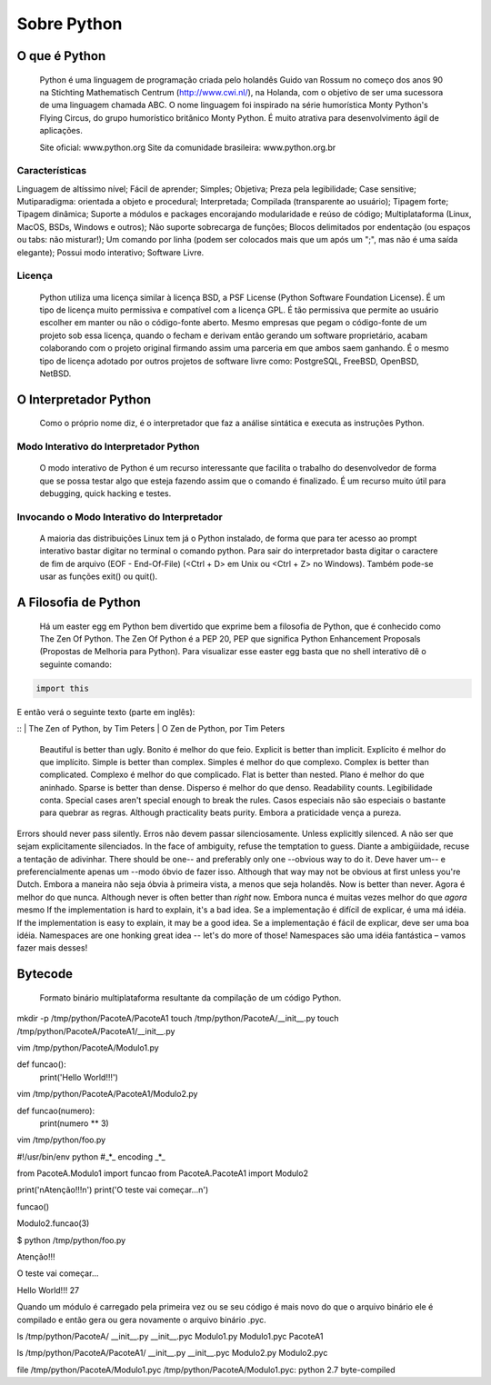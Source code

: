 Sobre Python
************

O que é Python
--------------

	Python é uma linguagem de programação criada pelo holandês Guido van Rossum no começo dos anos 90 na Stichting Mathematisch Centrum (http://www.cwi.nl/), na Holanda, com o objetivo de ser uma sucessora de uma linguagem chamada ABC.
	O nome linguagem foi inspirado na série humorística Monty Python's Flying Circus, do grupo humorístico britânico Monty Python. 
	É muito atrativa para desenvolvimento ágil de aplicações.

	Site oficial: www.python.org
	Site da comunidade brasileira: www.python.org.br

Características
~~~~~~~~~~~~~~~

Linguagem de altíssimo nível;
Fácil de aprender;
Simples;
Objetiva;
Preza pela legibilidade;
Case sensitive;
Mutiparadigma: orientada a objeto e procedural;
Interpretada;
Compilada (transparente ao usuário);
Tipagem forte;
Tipagem dinâmica;
Suporte a módulos e packages encorajando modularidade e reúso de código;
Multiplataforma (Linux, MacOS, BSDs, Windows e outros);
Não suporte sobrecarga de funções;
Blocos delimitados por endentação (ou espaços ou tabs: não misturar!);
Um comando por linha (podem ser colocados mais que um após um ";", mas não é uma saída elegante);
Possui modo interativo;
Software Livre.

Licença
~~~~~~~

	Python utiliza uma licença similar à licença BSD, a PSF License (Python Software Foundation License).
	É um tipo de licença muito permissiva e compatível com a licença GPL.
	É tão permissiva que permite ao usuário escolher em manter ou não o código-fonte aberto.
	Mesmo empresas que pegam o código-fonte de um projeto sob essa licença, quando o fecham e derivam então gerando um software proprietário, acabam colaborando com o projeto original firmando assim uma parceria em que ambos saem ganhando.
	É o mesmo tipo de licença adotado por outros projetos de software livre como: PostgreSQL, FreeBSD, OpenBSD, NetBSD.

O Interpretador Python
----------------------
	Como o próprio nome diz, é o interpretador que faz a análise sintática e executa as instruções Python.

Modo Interativo do Interpretador Python
~~~~~~~~~~~~~~~~~~~~~~~~~~~~~~~~~~~~~~~

	O modo interativo de Python é um recurso interessante que facilita o trabalho do desenvolvedor de forma que se possa testar algo que esteja fazendo assim que o comando é finalizado.
	É um recurso muito útil para debugging, quick hacking e testes.	

Invocando o Modo Interativo do Interpretador
~~~~~~~~~~~~~~~~~~~~~~~~~~~~~~~~~~~~~~~~~~~~

	A maioria das distribuições Linux tem já o Python instalado, de forma que para ter acesso ao prompt interativo bastar digitar no terminal o comando python.
	Para sair do interpretador basta digitar o caractere de fim de arquivo (EOF - End-Of-File) (<Ctrl + D> em Unix ou <Ctrl + Z> no Windows). Também pode-se usar as funções exit() ou quit().

A Filosofia de Python
---------------------

	Há um easter egg em Python bem divertido que exprime bem a filosofia de Python, que é conhecido como The Zen Of Python.
	The Zen Of Python é a PEP 20, PEP que significa Python Enhancement Proposals (Propostas de Melhoria para Python).
	Para visualizar esse easter egg basta que no shell interativo dê o seguinte comando:

.. code-block:: python
    
    import this

E então verá o seguinte texto (parte em inglês):

::
|    The Zen of Python, by Tim Peters
|    O Zen de Python, por Tim Peters

    Beautiful is better than ugly.
    Bonito é melhor do que feio.
    Explicit is better than implicit.
    Explícito é melhor do que implícito.
    Simple is better than complex.
    Simples é melhor do que complexo.
    Complex is better than complicated.
    Complexo é melhor do que complicado.
    Flat is better than nested.
    Plano é melhor do que aninhado.
    Sparse is better than dense.
    Disperso é melhor do que denso.
    Readability counts.
    Legibilidade conta.
    Special cases aren't special enough to break the rules.
    Casos especiais não são especiais o bastante para quebrar as regras.
    Although practicality beats purity.
    Embora a praticidade vença a pureza.
Errors should never pass silently.
Erros não devem passar silenciosamente.
Unless explicitly silenced.
A não ser que sejam explicitamente silenciados.
In the face of ambiguity, refuse the temptation to guess.
Diante a ambigüidade, recuse a tentação de adivinhar.
There should be one-- and preferably only one --obvious way to do it.
Deve haver um-- e preferencialmente apenas um --modo óbvio de fazer isso.
Although that way may not be obvious at first unless you're Dutch.
Embora a maneira não seja óbvia à primeira vista, a menos que seja holandês.
Now is better than never.
Agora é melhor do que nunca.
Although never is often better than *right* now.
Embora nunca é muitas vezes melhor do que *agora* mesmo
If the implementation is hard to explain, it's a bad idea.
Se a implementação é difícil de explicar, é uma má idéia.
If the implementation is easy to explain, it may be a good idea.
Se a implementação é fácil de explicar, deve ser uma boa idéia.
Namespaces are one honking great idea -- let's do more of those!
Namespaces são uma idéia fantástica – vamos fazer mais desses!

Bytecode
--------

	Formato binário multiplataforma resultante da compilação de um código Python.

mkdir -p /tmp/python/PacoteA/PacoteA1
touch /tmp/python/PacoteA/__init__.py
touch /tmp/python/PacoteA/PacoteA1/__init__.py

vim /tmp/python/PacoteA/Modulo1.py

def funcao():
    print('Hello World!!!')

vim /tmp/python/PacoteA/PacoteA1/Modulo2.py

def funcao(numero):
    print(numero ** 3)

vim /tmp/python/foo.py

#!/usr/bin/env python
#_*_ encoding _*_

from PacoteA.Modulo1 import funcao
from PacoteA.PacoteA1 import Modulo2

print('\nAtenção!!!\n')
print('O teste vai começar...\n')

funcao()

Modulo2.funcao(3)

$ python /tmp/python/foo.py 

Atenção!!!

O teste vai começar...

Hello World!!!
27

Quando um módulo é carregado pela primeira vez ou se seu código é mais novo do que o  arquivo binário ele é compilado e então gera ou gera novamente o arquivo binário .pyc.

ls /tmp/python/PacoteA/
__init__.py  __init__.pyc  Modulo1.py  Modulo1.pyc  PacoteA1

ls /tmp/python/PacoteA/PacoteA1/
__init__.py  __init__.pyc  Modulo2.py  Modulo2.pyc

file /tmp/python/PacoteA/Modulo1.pyc
/tmp/python/PacoteA/Modulo1.pyc: python 2.7 byte-compiled